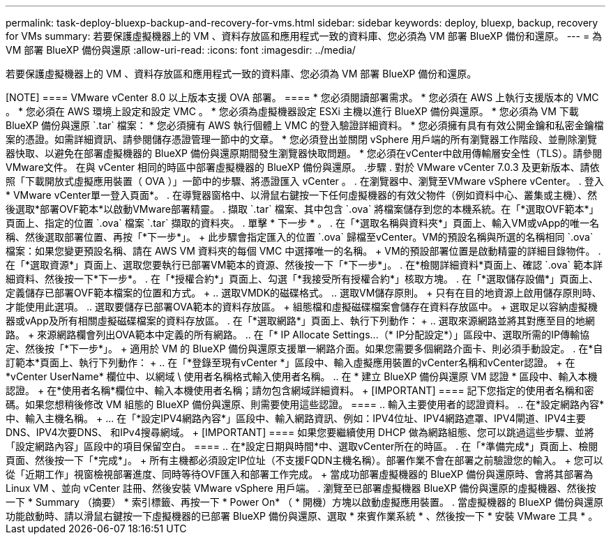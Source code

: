 ---
permalink: task-deploy-bluexp-backup-and-recovery-for-vms.html 
sidebar: sidebar 
keywords: deploy, bluexp, backup, recovery for VMs 
summary: 若要保護虛擬機器上的 VM 、資料存放區和應用程式一致的資料庫、您必須為 VM 部署 BlueXP 備份和還原。 
---
= 為 VM 部署 BlueXP 備份與還原
:allow-uri-read: 
:icons: font
:imagesdir: ../media/


[role="lead"]
若要保護虛擬機器上的 VM 、資料存放區和應用程式一致的資料庫、您必須為 VM 部署 BlueXP 備份和還原。

.開始之前
++++

[NOTE]
====
VMware vCenter 8.0 以上版本支援 OVA 部署。

====
* 您必須閱讀部署需求。
* 您必須在 AWS 上執行支援版本的 VMC 。
* 您必須在 AWS 環境上設定和設定 VMC 。
* 您必須為虛擬機器設定 ESXi 主機以進行 BlueXP 備份與還原。
* 您必須為 VM 下載 BlueXP 備份與還原 `.tar` 檔案：
* 您必須擁有 AWS 執行個體上 VMC 的登入驗證詳細資料。
* 您必須擁有具有有效公開金鑰和私密金鑰檔案的憑證。如需詳細資訊、請參閱儲存憑證管理一節中的文章。
* 您必須登出並關閉 vSphere 用戶端的所有瀏覽器工作階段、並刪除瀏覽器快取、以避免在部署虛擬機器的 BlueXP 備份與還原期間發生瀏覽器快取問題。
* 您必須在vCenter中啟用傳輸層安全性（TLS）。請參閱VMware文件。


在與 vCenter 相同的時區中部署虛擬機器的 BlueXP 備份與還原。

.步驟
. 對於 VMware vCenter 7.0.3 及更新版本、請依照「下載開放式虛擬應用裝置（ OVA ）」一節中的步驟、將憑證匯入 vCenter 。
. 在瀏覽器中、瀏覽至VMware vSphere vCenter。
. 登入* VMware vCenter單一登入頁面*。
. 在導覽器窗格中、以滑鼠右鍵按一下任何虛擬機器的有效父物件（例如資料中心、叢集或主機）、然後選取*部署OVF範本*以啟動VMware部署精靈。
. 擷取 `.tar` 檔案、其中包含 `.ova` 將檔案儲存到您的本機系統。在「*選取OVF範本*」頁面上、指定的位置 `.ova` 檔案 `.tar` 擷取的資料夾。
. 單擊 * 下一步 * 。
. 在「*選取名稱與資料夾*」頁面上、輸入VM或vApp的唯一名稱、然後選取部署位置、再按「*下一步*」。
+
此步驟會指定匯入的位置 `.ova` 歸檔至vCenter。VM的預設名稱與所選的名稱相同 `.ova` 檔案：如果您變更預設名稱、請在 AWS VM 資料夾的每個 VMC 中選擇唯一的名稱。

+
VM的預設部署位置是啟動精靈的詳細目錄物件。

. 在「*選取資源*」頁面上、選取您要執行已部署VM範本的資源、然後按一下「*下一步*」。
. 在*檢閱詳細資料*頁面上、確認 `.ova` 範本詳細資料、然後按一下*下一步*。
. 在「*授權合約*」頁面上、勾選「*我接受所有授權合約*」核取方塊。
. 在「*選取儲存設備*」頁面上、定義儲存已部署OVF範本檔案的位置和方式。
+
.. 選取VMDK的磁碟格式。
.. 選取VM儲存原則。
+
只有在目的地資源上啟用儲存原則時、才能使用此選項。

.. 選取要儲存已部署OVA範本的資料存放區。
+
組態檔和虛擬磁碟檔案會儲存在資料存放區中。

+
選取足以容納虛擬機器或vApp及所有相關虛擬磁碟檔案的資料存放區。



. 在「*選取網路*」頁面上、執行下列動作：
+
.. 選取來源網路並將其對應至目的地網路。
+
來源網路欄會列出OVA範本中定義的所有網路。

.. 在「* IP Allocate Settings...（* IP分配設定*）」區段中、選取所需的IP傳輸協定、然後按「*下一步*」。
+
適用於 VM 的 BlueXP 備份與還原支援單一網路介面。如果您需要多個網路介面卡、則必須手動設定。



. 在*自訂範本*頁面上、執行下列動作：
+
.. 在「*登錄至現有vCenter *」區段中、輸入虛擬應用裝置的vCenter名稱和vCenter認證。
+
在 *vCenter UserName* 欄位中、以網域 \ 使用者名稱格式輸入使用者名稱。

.. 在 * 建立 BlueXP 備份與還原 VM 認證 * 區段中、輸入本機認證。
+
在*使用者名稱*欄位中、輸入本機使用者名稱；請勿包含網域詳細資料。

+
[IMPORTANT]
====
記下您指定的使用者名稱和密碼。如果您想稍後修改 VM 組態的 BlueXP 備份與還原、則需要使用這些認證。

====
.. 輸入主要使用者的認證資料。
.. 在*設定網路內容*中、輸入主機名稱。
+
... 在「*設定IPV4網路內容*」區段中、輸入網路資訊、例如：IPV4位址、IPV4網路遮罩、IPV4閘道、IPV4主要DNS、IPV4次要DNS、 和IPv4搜尋網域。
+
[IMPORTANT]
====
如果您要繼續使用 DHCP 做為網路組態、您可以跳過這些步驟、並將「設定網路內容」區段中的項目保留空白。

====


.. 在*設定日期與時間*中、選取vCenter所在的時區。


. 在「*準備完成*」頁面上、檢閱頁面、然後按一下「*完成*」。
+
所有主機都必須設定IP位址（不支援FQDN主機名稱）。部署作業不會在部署之前驗證您的輸入。

+
您可以從「近期工作」視窗檢視部署進度、同時等待OVF匯入和部署工作完成。

+
當成功部署虛擬機器的 BlueXP 備份與還原時、會將其部署為 Linux VM 、並向 vCenter 註冊、然後安裝 VMware vSphere 用戶端。

. 瀏覽至已部署虛擬機器 BlueXP 備份與還原的虛擬機器、然後按一下 * Summary （摘要） * 索引標籤、再按一下 * Power On* （ * 開機）方塊以啟動虛擬應用裝置。
. 當虛擬機器的 BlueXP 備份與還原功能啟動時、請以滑鼠右鍵按一下虛擬機器的已部署 BlueXP 備份與還原、選取 * 來賓作業系統 * 、然後按一下 * 安裝 VMware 工具 * 。

